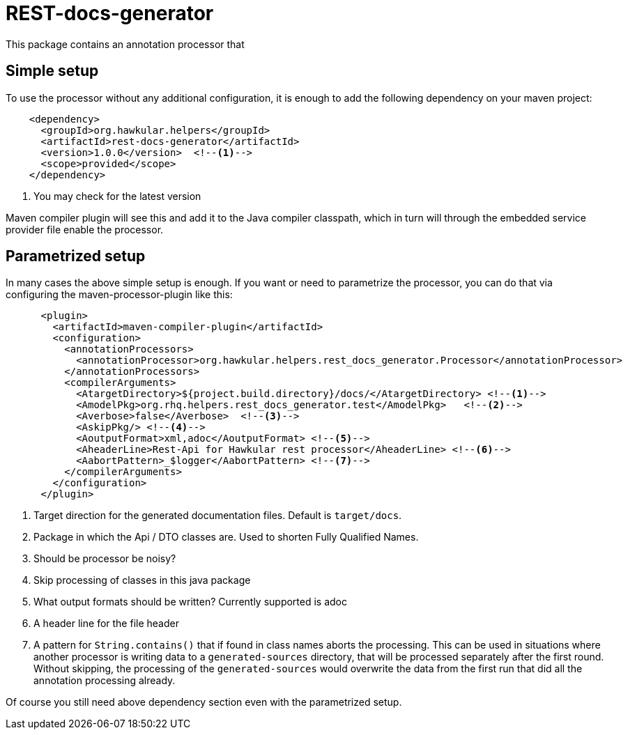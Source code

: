 = REST-docs-generator

This package contains an annotation processor that

== Simple setup

To use the processor without any additional configuration, it is enough to add the following dependency on your maven
 project:

[source,xml]
----
    <dependency>
      <groupId>org.hawkular.helpers</groupId>
      <artifactId>rest-docs-generator</artifactId>
      <version>1.0.0</version>  <!--1-->
      <scope>provided</scope>
    </dependency>
----
<1> You may check for the latest version

Maven compiler plugin will see this and add it to the Java compiler classpath, which in turn will through
the embedded service provider file enable the processor.

== Parametrized setup

In many cases the above simple setup is enough. If you want or need to parametrize the processor, you can
do that via configuring the maven-processor-plugin like this:

[source,xml,noindent]
----
      <plugin>
        <artifactId>maven-compiler-plugin</artifactId>
        <configuration>
          <annotationProcessors>
            <annotationProcessor>org.hawkular.helpers.rest_docs_generator.Processor</annotationProcessor>
          </annotationProcessors>
          <compilerArguments>
            <AtargetDirectory>${project.build.directory}/docs/</AtargetDirectory> <!--1-->
            <AmodelPkg>org.rhq.helpers.rest_docs_generator.test</AmodelPkg>   <!--2-->
            <Averbose>false</Averbose>  <!--3-->
            <AskipPkg/> <!--4-->
            <AoutputFormat>xml,adoc</AoutputFormat> <!--5-->
            <AheaderLine>Rest-Api for Hawkular rest processor</AheaderLine> <!--6-->
            <AabortPattern>_$logger</AabortPattern> <!--7-->
          </compilerArguments>
        </configuration>
      </plugin>
----
<1> Target direction for the generated documentation files. Default is `target/docs`.
<2> Package in which the Api / DTO classes are. Used to shorten Fully Qualified Names.
<3> Should be processor be noisy?
<4> Skip processing of classes in this java package
<5> What output formats should be written? Currently supported is adoc
<6> A header line for the file header
<7> A pattern for `String.contains()` that if found in class names aborts the processing. This can be used in
situations where another processor is writing data to a `generated-sources` directory, that will be processed
separately after the first round. Without skipping, the processing of the `generated-sources` would overwrite the
data from the first run that did all the annotation processing already.


Of course you still need above dependency section even with the parametrized setup.
